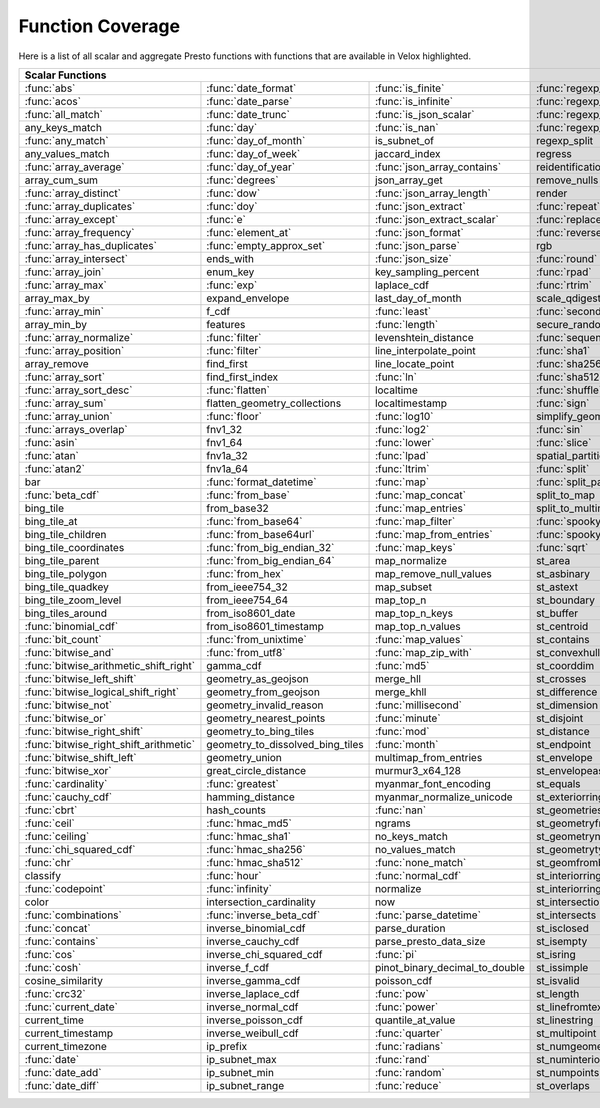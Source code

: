 =================
Function Coverage
=================

Here is a list of all scalar and aggregate Presto functions with functions that are available in Velox highlighted.

.. raw:: html

    <style>
    div.body {max-width: 1300px;}
    table.coverage th {background-color: lightblue; text-align: center;}
    table.coverage td:nth-child(6) {background-color: lightblue;}
    table.coverage td:nth-child(8) {background-color: lightblue;}
    table.coverage tr:nth-child(1) td:nth-child(1) {background-color: #6BA81E;}
    table.coverage tr:nth-child(1) td:nth-child(2) {background-color: #6BA81E;}
    table.coverage tr:nth-child(1) td:nth-child(3) {background-color: #6BA81E;}
    table.coverage tr:nth-child(1) td:nth-child(4) {background-color: #6BA81E;}
    table.coverage tr:nth-child(1) td:nth-child(7) {background-color: #6BA81E;}
    table.coverage tr:nth-child(1) td:nth-child(9) {background-color: #6BA81E;}
    table.coverage tr:nth-child(2) td:nth-child(1) {background-color: #6BA81E;}
    table.coverage tr:nth-child(2) td:nth-child(2) {background-color: #6BA81E;}
    table.coverage tr:nth-child(2) td:nth-child(3) {background-color: #6BA81E;}
    table.coverage tr:nth-child(2) td:nth-child(4) {background-color: #6BA81E;}
    table.coverage tr:nth-child(2) td:nth-child(7) {background-color: #6BA81E;}
    table.coverage tr:nth-child(2) td:nth-child(9) {background-color: #6BA81E;}
    table.coverage tr:nth-child(3) td:nth-child(1) {background-color: #6BA81E;}
    table.coverage tr:nth-child(3) td:nth-child(2) {background-color: #6BA81E;}
    table.coverage tr:nth-child(3) td:nth-child(3) {background-color: #6BA81E;}
    table.coverage tr:nth-child(3) td:nth-child(4) {background-color: #6BA81E;}
    table.coverage tr:nth-child(3) td:nth-child(7) {background-color: #6BA81E;}
    table.coverage tr:nth-child(3) td:nth-child(9) {background-color: #6BA81E;}
    table.coverage tr:nth-child(4) td:nth-child(2) {background-color: #6BA81E;}
    table.coverage tr:nth-child(4) td:nth-child(3) {background-color: #6BA81E;}
    table.coverage tr:nth-child(4) td:nth-child(4) {background-color: #6BA81E;}
    table.coverage tr:nth-child(4) td:nth-child(7) {background-color: #6BA81E;}
    table.coverage tr:nth-child(4) td:nth-child(9) {background-color: #6BA81E;}
    table.coverage tr:nth-child(5) td:nth-child(1) {background-color: #6BA81E;}
    table.coverage tr:nth-child(5) td:nth-child(2) {background-color: #6BA81E;}
    table.coverage tr:nth-child(5) td:nth-child(7) {background-color: #6BA81E;}
    table.coverage tr:nth-child(5) td:nth-child(9) {background-color: #6BA81E;}
    table.coverage tr:nth-child(6) td:nth-child(2) {background-color: #6BA81E;}
    table.coverage tr:nth-child(6) td:nth-child(7) {background-color: #6BA81E;}
    table.coverage tr:nth-child(6) td:nth-child(9) {background-color: #6BA81E;}
    table.coverage tr:nth-child(7) td:nth-child(1) {background-color: #6BA81E;}
    table.coverage tr:nth-child(7) td:nth-child(2) {background-color: #6BA81E;}
    table.coverage tr:nth-child(7) td:nth-child(3) {background-color: #6BA81E;}
    table.coverage tr:nth-child(7) td:nth-child(7) {background-color: #6BA81E;}
    table.coverage tr:nth-child(7) td:nth-child(9) {background-color: #6BA81E;}
    table.coverage tr:nth-child(8) td:nth-child(2) {background-color: #6BA81E;}
    table.coverage tr:nth-child(8) td:nth-child(7) {background-color: #6BA81E;}
    table.coverage tr:nth-child(8) td:nth-child(9) {background-color: #6BA81E;}
    table.coverage tr:nth-child(9) td:nth-child(1) {background-color: #6BA81E;}
    table.coverage tr:nth-child(9) td:nth-child(2) {background-color: #6BA81E;}
    table.coverage tr:nth-child(9) td:nth-child(3) {background-color: #6BA81E;}
    table.coverage tr:nth-child(9) td:nth-child(7) {background-color: #6BA81E;}
    table.coverage tr:nth-child(9) td:nth-child(9) {background-color: #6BA81E;}
    table.coverage tr:nth-child(10) td:nth-child(1) {background-color: #6BA81E;}
    table.coverage tr:nth-child(10) td:nth-child(2) {background-color: #6BA81E;}
    table.coverage tr:nth-child(10) td:nth-child(3) {background-color: #6BA81E;}
    table.coverage tr:nth-child(10) td:nth-child(4) {background-color: #6BA81E;}
    table.coverage tr:nth-child(10) td:nth-child(7) {background-color: #6BA81E;}
    table.coverage tr:nth-child(10) td:nth-child(9) {background-color: #6BA81E;}
    table.coverage tr:nth-child(11) td:nth-child(1) {background-color: #6BA81E;}
    table.coverage tr:nth-child(11) td:nth-child(2) {background-color: #6BA81E;}
    table.coverage tr:nth-child(11) td:nth-child(3) {background-color: #6BA81E;}
    table.coverage tr:nth-child(11) td:nth-child(4) {background-color: #6BA81E;}
    table.coverage tr:nth-child(11) td:nth-child(7) {background-color: #6BA81E;}
    table.coverage tr:nth-child(11) td:nth-child(9) {background-color: #6BA81E;}
    table.coverage tr:nth-child(12) td:nth-child(1) {background-color: #6BA81E;}
    table.coverage tr:nth-child(12) td:nth-child(2) {background-color: #6BA81E;}
    table.coverage tr:nth-child(12) td:nth-child(3) {background-color: #6BA81E;}
    table.coverage tr:nth-child(12) td:nth-child(4) {background-color: #6BA81E;}
    table.coverage tr:nth-child(12) td:nth-child(7) {background-color: #6BA81E;}
    table.coverage tr:nth-child(13) td:nth-child(1) {background-color: #6BA81E;}
    table.coverage tr:nth-child(13) td:nth-child(2) {background-color: #6BA81E;}
    table.coverage tr:nth-child(13) td:nth-child(3) {background-color: #6BA81E;}
    table.coverage tr:nth-child(14) td:nth-child(1) {background-color: #6BA81E;}
    table.coverage tr:nth-child(14) td:nth-child(3) {background-color: #6BA81E;}
    table.coverage tr:nth-child(14) td:nth-child(4) {background-color: #6BA81E;}
    table.coverage tr:nth-child(15) td:nth-child(1) {background-color: #6BA81E;}
    table.coverage tr:nth-child(15) td:nth-child(4) {background-color: #6BA81E;}
    table.coverage tr:nth-child(16) td:nth-child(1) {background-color: #6BA81E;}
    table.coverage tr:nth-child(16) td:nth-child(2) {background-color: #6BA81E;}
    table.coverage tr:nth-child(16) td:nth-child(4) {background-color: #6BA81E;}
    table.coverage tr:nth-child(18) td:nth-child(1) {background-color: #6BA81E;}
    table.coverage tr:nth-child(18) td:nth-child(3) {background-color: #6BA81E;}
    table.coverage tr:nth-child(18) td:nth-child(4) {background-color: #6BA81E;}
    table.coverage tr:nth-child(18) td:nth-child(5) {background-color: #6BA81E;}
    table.coverage tr:nth-child(19) td:nth-child(3) {background-color: #6BA81E;}
    table.coverage tr:nth-child(19) td:nth-child(5) {background-color: #6BA81E;}
    table.coverage tr:nth-child(19) td:nth-child(7) {background-color: #6BA81E;}
    table.coverage tr:nth-child(20) td:nth-child(1) {background-color: #6BA81E;}
    table.coverage tr:nth-child(20) td:nth-child(2) {background-color: #6BA81E;}
    table.coverage tr:nth-child(20) td:nth-child(4) {background-color: #6BA81E;}
    table.coverage tr:nth-child(20) td:nth-child(5) {background-color: #6BA81E;}
    table.coverage tr:nth-child(20) td:nth-child(7) {background-color: #6BA81E;}
    table.coverage tr:nth-child(21) td:nth-child(1) {background-color: #6BA81E;}
    table.coverage tr:nth-child(21) td:nth-child(2) {background-color: #6BA81E;}
    table.coverage tr:nth-child(21) td:nth-child(4) {background-color: #6BA81E;}
    table.coverage tr:nth-child(21) td:nth-child(5) {background-color: #6BA81E;}
    table.coverage tr:nth-child(21) td:nth-child(7) {background-color: #6BA81E;}
    table.coverage tr:nth-child(22) td:nth-child(4) {background-color: #6BA81E;}
    table.coverage tr:nth-child(22) td:nth-child(5) {background-color: #6BA81E;}
    table.coverage tr:nth-child(22) td:nth-child(7) {background-color: #6BA81E;}
    table.coverage tr:nth-child(23) td:nth-child(1) {background-color: #6BA81E;}
    table.coverage tr:nth-child(23) td:nth-child(3) {background-color: #6BA81E;}
    table.coverage tr:nth-child(23) td:nth-child(4) {background-color: #6BA81E;}
    table.coverage tr:nth-child(23) td:nth-child(7) {background-color: #6BA81E;}
    table.coverage tr:nth-child(24) td:nth-child(1) {background-color: #6BA81E;}
    table.coverage tr:nth-child(24) td:nth-child(2) {background-color: #6BA81E;}
    table.coverage tr:nth-child(24) td:nth-child(4) {background-color: #6BA81E;}
    table.coverage tr:nth-child(24) td:nth-child(5) {background-color: #6BA81E;}
    table.coverage tr:nth-child(25) td:nth-child(1) {background-color: #6BA81E;}
    table.coverage tr:nth-child(25) td:nth-child(4) {background-color: #6BA81E;}
    table.coverage tr:nth-child(25) td:nth-child(5) {background-color: #6BA81E;}
    table.coverage tr:nth-child(25) td:nth-child(7) {background-color: #6BA81E;}
    table.coverage tr:nth-child(26) td:nth-child(1) {background-color: #6BA81E;}
    table.coverage tr:nth-child(26) td:nth-child(2) {background-color: #6BA81E;}
    table.coverage tr:nth-child(26) td:nth-child(3) {background-color: #6BA81E;}
    table.coverage tr:nth-child(26) td:nth-child(5) {background-color: #6BA81E;}
    table.coverage tr:nth-child(27) td:nth-child(1) {background-color: #6BA81E;}
    table.coverage tr:nth-child(27) td:nth-child(3) {background-color: #6BA81E;}
    table.coverage tr:nth-child(27) td:nth-child(4) {background-color: #6BA81E;}
    table.coverage tr:nth-child(27) td:nth-child(5) {background-color: #6BA81E;}
    table.coverage tr:nth-child(27) td:nth-child(7) {background-color: #6BA81E;}
    table.coverage tr:nth-child(28) td:nth-child(1) {background-color: #6BA81E;}
    table.coverage tr:nth-child(28) td:nth-child(3) {background-color: #6BA81E;}
    table.coverage tr:nth-child(28) td:nth-child(4) {background-color: #6BA81E;}
    table.coverage tr:nth-child(28) td:nth-child(5) {background-color: #6BA81E;}
    table.coverage tr:nth-child(29) td:nth-child(1) {background-color: #6BA81E;}
    table.coverage tr:nth-child(29) td:nth-child(3) {background-color: #6BA81E;}
    table.coverage tr:nth-child(29) td:nth-child(5) {background-color: #6BA81E;}
    table.coverage tr:nth-child(30) td:nth-child(1) {background-color: #6BA81E;}
    table.coverage tr:nth-child(30) td:nth-child(3) {background-color: #6BA81E;}
    table.coverage tr:nth-child(30) td:nth-child(4) {background-color: #6BA81E;}
    table.coverage tr:nth-child(30) td:nth-child(5) {background-color: #6BA81E;}
    table.coverage tr:nth-child(30) td:nth-child(7) {background-color: #6BA81E;}
    table.coverage tr:nth-child(31) td:nth-child(2) {background-color: #6BA81E;}
    table.coverage tr:nth-child(31) td:nth-child(3) {background-color: #6BA81E;}
    table.coverage tr:nth-child(31) td:nth-child(4) {background-color: #6BA81E;}
    table.coverage tr:nth-child(32) td:nth-child(1) {background-color: #6BA81E;}
    table.coverage tr:nth-child(32) td:nth-child(2) {background-color: #6BA81E;}
    table.coverage tr:nth-child(32) td:nth-child(3) {background-color: #6BA81E;}
    table.coverage tr:nth-child(32) td:nth-child(5) {background-color: #6BA81E;}
    table.coverage tr:nth-child(32) td:nth-child(7) {background-color: #6BA81E;}
    table.coverage tr:nth-child(33) td:nth-child(3) {background-color: #6BA81E;}
    table.coverage tr:nth-child(34) td:nth-child(2) {background-color: #6BA81E;}
    table.coverage tr:nth-child(34) td:nth-child(3) {background-color: #6BA81E;}
    table.coverage tr:nth-child(34) td:nth-child(4) {background-color: #6BA81E;}
    table.coverage tr:nth-child(34) td:nth-child(5) {background-color: #6BA81E;}
    table.coverage tr:nth-child(35) td:nth-child(2) {background-color: #6BA81E;}
    table.coverage tr:nth-child(35) td:nth-child(3) {background-color: #6BA81E;}
    table.coverage tr:nth-child(35) td:nth-child(4) {background-color: #6BA81E;}
    table.coverage tr:nth-child(36) td:nth-child(2) {background-color: #6BA81E;}
    table.coverage tr:nth-child(36) td:nth-child(3) {background-color: #6BA81E;}
    table.coverage tr:nth-child(36) td:nth-child(4) {background-color: #6BA81E;}
    table.coverage tr:nth-child(37) td:nth-child(2) {background-color: #6BA81E;}
    table.coverage tr:nth-child(38) td:nth-child(2) {background-color: #6BA81E;}
    table.coverage tr:nth-child(38) td:nth-child(5) {background-color: #6BA81E;}
    table.coverage tr:nth-child(38) td:nth-child(7) {background-color: #6BA81E;}
    table.coverage tr:nth-child(39) td:nth-child(5) {background-color: #6BA81E;}
    table.coverage tr:nth-child(39) td:nth-child(7) {background-color: #6BA81E;}
    table.coverage tr:nth-child(40) td:nth-child(5) {background-color: #6BA81E;}
    table.coverage tr:nth-child(40) td:nth-child(7) {background-color: #6BA81E;}
    table.coverage tr:nth-child(41) td:nth-child(5) {background-color: #6BA81E;}
    table.coverage tr:nth-child(41) td:nth-child(7) {background-color: #6BA81E;}
    table.coverage tr:nth-child(42) td:nth-child(1) {background-color: #6BA81E;}
    table.coverage tr:nth-child(42) td:nth-child(5) {background-color: #6BA81E;}
    table.coverage tr:nth-child(42) td:nth-child(7) {background-color: #6BA81E;}
    table.coverage tr:nth-child(43) td:nth-child(1) {background-color: #6BA81E;}
    table.coverage tr:nth-child(43) td:nth-child(2) {background-color: #6BA81E;}
    table.coverage tr:nth-child(43) td:nth-child(3) {background-color: #6BA81E;}
    table.coverage tr:nth-child(43) td:nth-child(5) {background-color: #6BA81E;}
    table.coverage tr:nth-child(43) td:nth-child(7) {background-color: #6BA81E;}
    table.coverage tr:nth-child(44) td:nth-child(1) {background-color: #6BA81E;}
    table.coverage tr:nth-child(44) td:nth-child(2) {background-color: #6BA81E;}
    table.coverage tr:nth-child(44) td:nth-child(3) {background-color: #6BA81E;}
    table.coverage tr:nth-child(44) td:nth-child(5) {background-color: #6BA81E;}
    table.coverage tr:nth-child(45) td:nth-child(1) {background-color: #6BA81E;}
    table.coverage tr:nth-child(45) td:nth-child(3) {background-color: #6BA81E;}
    table.coverage tr:nth-child(45) td:nth-child(5) {background-color: #6BA81E;}
    table.coverage tr:nth-child(45) td:nth-child(7) {background-color: #6BA81E;}
    table.coverage tr:nth-child(46) td:nth-child(1) {background-color: #6BA81E;}
    table.coverage tr:nth-child(46) td:nth-child(7) {background-color: #6BA81E;}
    table.coverage tr:nth-child(47) td:nth-child(1) {background-color: #6BA81E;}
    table.coverage tr:nth-child(48) td:nth-child(1) {background-color: #6BA81E;}
    table.coverage tr:nth-child(48) td:nth-child(3) {background-color: #6BA81E;}
    table.coverage tr:nth-child(48) td:nth-child(5) {background-color: #6BA81E;}
    table.coverage tr:nth-child(49) td:nth-child(1) {background-color: #6BA81E;}
    table.coverage tr:nth-child(49) td:nth-child(3) {background-color: #6BA81E;}
    table.coverage tr:nth-child(49) td:nth-child(5) {background-color: #6BA81E;}
    table.coverage tr:nth-child(50) td:nth-child(1) {background-color: #6BA81E;}
    table.coverage tr:nth-child(50) td:nth-child(3) {background-color: #6BA81E;}
    table.coverage tr:nth-child(50) td:nth-child(5) {background-color: #6BA81E;}
    table.coverage tr:nth-child(51) td:nth-child(1) {background-color: #6BA81E;}
    table.coverage tr:nth-child(51) td:nth-child(3) {background-color: #6BA81E;}
    table.coverage tr:nth-child(51) td:nth-child(5) {background-color: #6BA81E;}
    table.coverage tr:nth-child(51) td:nth-child(7) {background-color: #6BA81E;}
    table.coverage tr:nth-child(52) td:nth-child(1) {background-color: #6BA81E;}
    table.coverage tr:nth-child(52) td:nth-child(5) {background-color: #6BA81E;}
    table.coverage tr:nth-child(52) td:nth-child(7) {background-color: #6BA81E;}
    table.coverage tr:nth-child(53) td:nth-child(1) {background-color: #6BA81E;}
    table.coverage tr:nth-child(53) td:nth-child(5) {background-color: #6BA81E;}
    table.coverage tr:nth-child(53) td:nth-child(7) {background-color: #6BA81E;}
    table.coverage tr:nth-child(54) td:nth-child(1) {background-color: #6BA81E;}
    table.coverage tr:nth-child(54) td:nth-child(2) {background-color: #6BA81E;}
    table.coverage tr:nth-child(54) td:nth-child(5) {background-color: #6BA81E;}
    table.coverage tr:nth-child(54) td:nth-child(7) {background-color: #6BA81E;}
    table.coverage tr:nth-child(55) td:nth-child(1) {background-color: #6BA81E;}
    table.coverage tr:nth-child(55) td:nth-child(5) {background-color: #6BA81E;}
    table.coverage tr:nth-child(55) td:nth-child(7) {background-color: #6BA81E;}
    table.coverage tr:nth-child(56) td:nth-child(1) {background-color: #6BA81E;}
    table.coverage tr:nth-child(56) td:nth-child(3) {background-color: #6BA81E;}
    table.coverage tr:nth-child(56) td:nth-child(5) {background-color: #6BA81E;}
    table.coverage tr:nth-child(57) td:nth-child(1) {background-color: #6BA81E;}
    table.coverage tr:nth-child(57) td:nth-child(2) {background-color: #6BA81E;}
    table.coverage tr:nth-child(57) td:nth-child(5) {background-color: #6BA81E;}
    table.coverage tr:nth-child(57) td:nth-child(7) {background-color: #6BA81E;}
    table.coverage tr:nth-child(58) td:nth-child(1) {background-color: #6BA81E;}
    table.coverage tr:nth-child(58) td:nth-child(2) {background-color: #6BA81E;}
    table.coverage tr:nth-child(58) td:nth-child(7) {background-color: #6BA81E;}
    table.coverage tr:nth-child(59) td:nth-child(1) {background-color: #6BA81E;}
    table.coverage tr:nth-child(59) td:nth-child(2) {background-color: #6BA81E;}
    table.coverage tr:nth-child(59) td:nth-child(7) {background-color: #6BA81E;}
    table.coverage tr:nth-child(60) td:nth-child(1) {background-color: #6BA81E;}
    table.coverage tr:nth-child(60) td:nth-child(2) {background-color: #6BA81E;}
    table.coverage tr:nth-child(60) td:nth-child(3) {background-color: #6BA81E;}
    table.coverage tr:nth-child(60) td:nth-child(7) {background-color: #6BA81E;}
    table.coverage tr:nth-child(61) td:nth-child(2) {background-color: #6BA81E;}
    table.coverage tr:nth-child(61) td:nth-child(3) {background-color: #6BA81E;}
    table.coverage tr:nth-child(61) td:nth-child(5) {background-color: #6BA81E;}
    table.coverage tr:nth-child(62) td:nth-child(1) {background-color: #6BA81E;}
    table.coverage tr:nth-child(62) td:nth-child(2) {background-color: #6BA81E;}
    table.coverage tr:nth-child(62) td:nth-child(5) {background-color: #6BA81E;}
    table.coverage tr:nth-child(62) td:nth-child(7) {background-color: #6BA81E;}
    table.coverage tr:nth-child(63) td:nth-child(7) {background-color: #6BA81E;}
    table.coverage tr:nth-child(64) td:nth-child(1) {background-color: #6BA81E;}
    table.coverage tr:nth-child(64) td:nth-child(2) {background-color: #6BA81E;}
    table.coverage tr:nth-child(64) td:nth-child(3) {background-color: #6BA81E;}
    table.coverage tr:nth-child(64) td:nth-child(5) {background-color: #6BA81E;}
    table.coverage tr:nth-child(64) td:nth-child(7) {background-color: #6BA81E;}
    table.coverage tr:nth-child(65) td:nth-child(1) {background-color: #6BA81E;}
    table.coverage tr:nth-child(66) td:nth-child(1) {background-color: #6BA81E;}
    table.coverage tr:nth-child(67) td:nth-child(1) {background-color: #6BA81E;}
    table.coverage tr:nth-child(67) td:nth-child(3) {background-color: #6BA81E;}
    table.coverage tr:nth-child(68) td:nth-child(1) {background-color: #6BA81E;}
    table.coverage tr:nth-child(68) td:nth-child(5) {background-color: #6BA81E;}
    table.coverage tr:nth-child(69) td:nth-child(5) {background-color: #6BA81E;}
    table.coverage tr:nth-child(70) td:nth-child(1) {background-color: #6BA81E;}
    table.coverage tr:nth-child(70) td:nth-child(3) {background-color: #6BA81E;}
    table.coverage tr:nth-child(70) td:nth-child(5) {background-color: #6BA81E;}
    table.coverage tr:nth-child(71) td:nth-child(1) {background-color: #6BA81E;}
    table.coverage tr:nth-child(71) td:nth-child(3) {background-color: #6BA81E;}
    table.coverage tr:nth-child(71) td:nth-child(5) {background-color: #6BA81E;}
    table.coverage tr:nth-child(72) td:nth-child(5) {background-color: #6BA81E;}
    table.coverage tr:nth-child(73) td:nth-child(3) {background-color: #6BA81E;}
    table.coverage tr:nth-child(73) td:nth-child(5) {background-color: #6BA81E;}
    table.coverage tr:nth-child(74) td:nth-child(3) {background-color: #6BA81E;}
    table.coverage tr:nth-child(75) td:nth-child(1) {background-color: #6BA81E;}
    table.coverage tr:nth-child(75) td:nth-child(3) {background-color: #6BA81E;}
    table.coverage tr:nth-child(76) td:nth-child(1) {background-color: #6BA81E;}
    table.coverage tr:nth-child(76) td:nth-child(3) {background-color: #6BA81E;}
    table.coverage tr:nth-child(77) td:nth-child(1) {background-color: #6BA81E;}
    table.coverage tr:nth-child(77) td:nth-child(3) {background-color: #6BA81E;}
    </style>

.. table::
    :widths: auto
    :class: coverage

    ========================================  ========================================  ========================================  ========================================  ========================================  ==  ========================================  ==  ========================================
    Scalar Functions                                                                                                                                                                                                      Aggregate Functions                           Window Functions
    ================================================================================================================================================================================================================  ==  ========================================  ==  ========================================
    :func:`abs`                               :func:`date_format`                       :func:`is_finite`                         :func:`regexp_extract`                    st_point                                      :func:`approx_distinct`                       :func:`cume_dist`
    :func:`acos`                              :func:`date_parse`                        :func:`is_infinite`                       :func:`regexp_extract_all`                st_pointn                                     :func:`approx_most_frequent`                  :func:`dense_rank`
    :func:`all_match`                         :func:`date_trunc`                        :func:`is_json_scalar`                    :func:`regexp_like`                       st_points                                     :func:`approx_percentile`                     :func:`first_value`
    any_keys_match                            :func:`day`                               :func:`is_nan`                            :func:`regexp_replace`                    st_polygon                                    :func:`approx_set`                            :func:`lag`
    :func:`any_match`                         :func:`day_of_month`                      is_subnet_of                              regexp_split                              st_relate                                     :func:`arbitrary`                             :func:`last_value`
    any_values_match                          :func:`day_of_week`                       jaccard_index                             regress                                   st_startpoint                                 :func:`array_agg`                             :func:`lead`
    :func:`array_average`                     :func:`day_of_year`                       :func:`json_array_contains`               reidentification_potential                st_symdifference                              :func:`avg`                                   :func:`nth_value`
    array_cum_sum                             :func:`degrees`                           json_array_get                            remove_nulls                              st_touches                                    :func:`bitwise_and_agg`                       :func:`ntile`
    :func:`array_distinct`                    :func:`dow`                               :func:`json_array_length`                 render                                    st_union                                      :func:`bitwise_or_agg`                        :func:`percent_rank`
    :func:`array_duplicates`                  :func:`doy`                               :func:`json_extract`                      :func:`repeat`                            st_within                                     :func:`bool_and`                              :func:`rank`
    :func:`array_except`                      :func:`e`                                 :func:`json_extract_scalar`               :func:`replace`                           st_x                                          :func:`bool_or`                               :func:`row_number`
    :func:`array_frequency`                   :func:`element_at`                        :func:`json_format`                       :func:`reverse`                           st_xmax                                       :func:`checksum`
    :func:`array_has_duplicates`              :func:`empty_approx_set`                  :func:`json_parse`                        rgb                                       st_xmin                                       classification_fall_out
    :func:`array_intersect`                   ends_with                                 :func:`json_size`                         :func:`round`                             st_y                                          classification_miss_rate
    :func:`array_join`                        enum_key                                  key_sampling_percent                      :func:`rpad`                              st_ymax                                       classification_precision
    :func:`array_max`                         :func:`exp`                               laplace_cdf                               :func:`rtrim`                             st_ymin                                       classification_recall
    array_max_by                              expand_envelope                           last_day_of_month                         scale_qdigest                             starts_with                                   classification_thresholds
    :func:`array_min`                         f_cdf                                     :func:`least`                             :func:`second`                            :func:`strpos`                                convex_hull_agg
    array_min_by                              features                                  :func:`length`                            secure_random                             :func:`strrpos`                               :func:`corr`
    :func:`array_normalize`                   :func:`filter`                            levenshtein_distance                      :func:`sequence`                          :func:`substr`                                :func:`count`
    :func:`array_position`                    :func:`filter`                            line_interpolate_point                    :func:`sha1`                              :func:`tan`                                   :func:`count_if`
    array_remove                              find_first                                line_locate_point                         :func:`sha256`                            :func:`tanh`                                  :func:`covar_pop`
    :func:`array_sort`                        find_first_index                          :func:`ln`                                :func:`sha512`                            tdigest_agg                                   :func:`covar_samp`
    :func:`array_sort_desc`                   :func:`flatten`                           localtime                                 :func:`shuffle`                           :func:`timezone_hour`                         differential_entropy
    :func:`array_sum`                         flatten_geometry_collections              localtimestamp                            :func:`sign`                              :func:`timezone_minute`                       :func:`entropy`
    :func:`array_union`                       :func:`floor`                             :func:`log10`                             simplify_geometry                         :func:`to_base`                               evaluate_classifier_predictions
    :func:`arrays_overlap`                    fnv1_32                                   :func:`log2`                              :func:`sin`                               :func:`to_base64`                             :func:`every`
    :func:`asin`                              fnv1_64                                   :func:`lower`                             :func:`slice`                             :func:`to_base64url`                          :func:`geometric_mean`
    :func:`atan`                              fnv1a_32                                  :func:`lpad`                              spatial_partitions                        :func:`to_big_endian_32`                      geometry_union_agg
    :func:`atan2`                             fnv1a_64                                  :func:`ltrim`                             :func:`split`                             :func:`to_big_endian_64`                      :func:`histogram`
    bar                                       :func:`format_datetime`                   :func:`map`                               :func:`split_part`                        to_geometry                                   khyperloglog_agg
    :func:`beta_cdf`                          :func:`from_base`                         :func:`map_concat`                        split_to_map                              :func:`to_hex`                                :func:`kurtosis`
    bing_tile                                 from_base32                               :func:`map_entries`                       split_to_multimap                         to_ieee754_32                                 learn_classifier
    bing_tile_at                              :func:`from_base64`                       :func:`map_filter`                        :func:`spooky_hash_v2_32`                 :func:`to_ieee754_64`                         learn_libsvm_classifier
    bing_tile_children                        :func:`from_base64url`                    :func:`map_from_entries`                  :func:`spooky_hash_v2_64`                 to_iso8601                                    learn_libsvm_regressor
    bing_tile_coordinates                     :func:`from_big_endian_32`                :func:`map_keys`                          :func:`sqrt`                              to_milliseconds                               learn_regressor
    bing_tile_parent                          :func:`from_big_endian_64`                map_normalize                             st_area                                   to_spherical_geography                        make_set_digest
    bing_tile_polygon                         :func:`from_hex`                          map_remove_null_values                    st_asbinary                               :func:`to_unixtime`                           :func:`map_agg`
    bing_tile_quadkey                         from_ieee754_32                           map_subset                                st_astext                                 :func:`to_utf8`                               :func:`map_union`
    bing_tile_zoom_level                      from_ieee754_64                           map_top_n                                 st_boundary                               :func:`transform`                             :func:`map_union_sum`
    bing_tiles_around                         from_iso8601_date                         map_top_n_keys                            st_buffer                                 :func:`transform_keys`                        :func:`max`
    :func:`binomial_cdf`                      from_iso8601_timestamp                    map_top_n_values                          st_centroid                               :func:`transform_values`                      :func:`max_by`
    :func:`bit_count`                         :func:`from_unixtime`                     :func:`map_values`                        st_contains                               :func:`trim`                                  :func:`merge`
    :func:`bitwise_and`                       :func:`from_utf8`                         :func:`map_zip_with`                      st_convexhull                             :func:`trim_array`                            merge_set_digest
    :func:`bitwise_arithmetic_shift_right`    gamma_cdf                                 :func:`md5`                               st_coorddim                               :func:`truncate`                              :func:`min`
    :func:`bitwise_left_shift`                geometry_as_geojson                       merge_hll                                 st_crosses                                typeof                                        :func:`min_by`
    :func:`bitwise_logical_shift_right`       geometry_from_geojson                     merge_khll                                st_difference                             uniqueness_distribution                       multimap_agg
    :func:`bitwise_not`                       geometry_invalid_reason                   :func:`millisecond`                       st_dimension                              :func:`upper`                                 numeric_histogram
    :func:`bitwise_or`                        geometry_nearest_points                   :func:`minute`                            st_disjoint                               :func:`url_decode`                            qdigest_agg
    :func:`bitwise_right_shift`               geometry_to_bing_tiles                    :func:`mod`                               st_distance                               :func:`url_encode`                            reduce_agg
    :func:`bitwise_right_shift_arithmetic`    geometry_to_dissolved_bing_tiles          :func:`month`                             st_endpoint                               :func:`url_extract_fragment`                  :func:`regr_intercept`
    :func:`bitwise_shift_left`                geometry_union                            multimap_from_entries                     st_envelope                               :func:`url_extract_host`                      :func:`regr_slope`
    :func:`bitwise_xor`                       great_circle_distance                     murmur3_x64_128                           st_envelopeaspts                          :func:`url_extract_parameter`                 :func:`set_agg`
    :func:`cardinality`                       :func:`greatest`                          myanmar_font_encoding                     st_equals                                 :func:`url_extract_path`                      :func:`set_union`
    :func:`cauchy_cdf`                        hamming_distance                          myanmar_normalize_unicode                 st_exteriorring                           :func:`url_extract_port`                      :func:`skewness`
    :func:`cbrt`                              hash_counts                               :func:`nan`                               st_geometries                             :func:`url_extract_protocol`                  spatial_partitioning
    :func:`ceil`                              :func:`hmac_md5`                          ngrams                                    st_geometryfromtext                       :func:`url_extract_query`                     :func:`stddev`
    :func:`ceiling`                           :func:`hmac_sha1`                         no_keys_match                             st_geometryn                              uuid                                          :func:`stddev_pop`
    :func:`chi_squared_cdf`                   :func:`hmac_sha256`                       no_values_match                           st_geometrytype                           value_at_quantile                             :func:`stddev_samp`
    :func:`chr`                               :func:`hmac_sha512`                       :func:`none_match`                        st_geomfrombinary                         values_at_quantiles                           :func:`sum`
    classify                                  :func:`hour`                              :func:`normal_cdf`                        st_interiorringn                          :func:`week`                                  tdigest_agg
    :func:`codepoint`                         :func:`infinity`                          normalize                                 st_interiorrings                          :func:`week_of_year`                          :func:`var_pop`
    color                                     intersection_cardinality                  now                                       st_intersection                           weibull_cdf                                   :func:`var_samp`
    :func:`combinations`                      :func:`inverse_beta_cdf`                  :func:`parse_datetime`                    st_intersects                             :func:`width_bucket`                          :func:`variance`
    :func:`concat`                            inverse_binomial_cdf                      parse_duration                            st_isclosed                               wilson_interval_lower
    :func:`contains`                          inverse_cauchy_cdf                        parse_presto_data_size                    st_isempty                                wilson_interval_upper
    :func:`cos`                               inverse_chi_squared_cdf                   :func:`pi`                                st_isring                                 word_stem
    :func:`cosh`                              inverse_f_cdf                             pinot_binary_decimal_to_double            st_issimple                               :func:`xxhash64`
    cosine_similarity                         inverse_gamma_cdf                         poisson_cdf                               st_isvalid                                :func:`year`
    :func:`crc32`                             inverse_laplace_cdf                       :func:`pow`                               st_length                                 :func:`year_of_week`
    :func:`current_date`                      inverse_normal_cdf                        :func:`power`                             st_linefromtext                           :func:`yow`
    current_time                              inverse_poisson_cdf                       quantile_at_value                         st_linestring                             :func:`zip`
    current_timestamp                         inverse_weibull_cdf                       :func:`quarter`                           st_multipoint                             :func:`zip_with`
    current_timezone                          ip_prefix                                 :func:`radians`                           st_numgeometries
    :func:`date`                              ip_subnet_max                             :func:`rand`                              st_numinteriorring
    :func:`date_add`                          ip_subnet_min                             :func:`random`                            st_numpoints
    :func:`date_diff`                         ip_subnet_range                           :func:`reduce`                            st_overlaps
    ========================================  ========================================  ========================================  ========================================  ========================================  ==  ========================================  ==  ========================================
